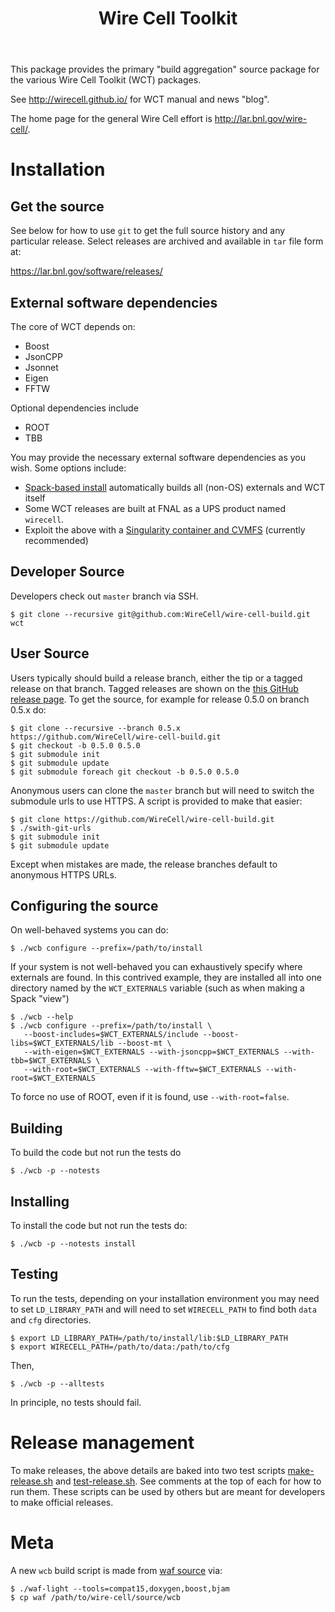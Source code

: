 #+TITLE: Wire Cell Toolkit 

This package provides the primary "build aggregation" source package
for the various Wire Cell Toolkit (WCT) packages.  

See http://wirecell.github.io/ for WCT manual and news "blog".

The home page for the general Wire Cell effort is http://lar.bnl.gov/wire-cell/.


* Installation

** Get the source

See below for how to use ~git~ to get the full source history and any
particular release.  Select releases are archived and available in ~tar~
file form at:

https://lar.bnl.gov/software/releases/

** External software dependencies

The core of WCT depends on:

- Boost
- JsonCPP
- Jsonnet
- Eigen
- FFTW

Optional dependencies include

- ROOT
- TBB

You may provide the necessary external software dependencies as you
wish.  Some options include:

- [[https://github.com/WireCell/wire-cell-spack][Spack-based install]] automatically builds all (non-OS) externals and WCT itself
- Some WCT releases are built at FNAL as a UPS product named =wirecell=.
- Exploit the above with a [[https://github.com/WireCell/wire-cell-singularity][Singularity container and CVMFS]] (currently recommended)

** Developer Source

Developers check out =master= branch via SSH.

#+BEGIN_EXAMPLE
  $ git clone --recursive git@github.com:WireCell/wire-cell-build.git wct
#+END_EXAMPLE

** User Source

Users typically should build a release branch, either the tip or a
tagged release on that branch.  Tagged releases are shown on the [[https://github.com/WireCell/wire-cell-build/releases][this
GitHub release page]].  To get the source, for example for release 0.5.0
on branch 0.5.x do:

#+BEGIN_EXAMPLE
  $ git clone --recursive --branch 0.5.x https://github.com/WireCell/wire-cell-build.git
  $ git checkout -b 0.5.0 0.5.0
  $ git submodule init
  $ git submodule update
  $ git submodule foreach git checkout -b 0.5.0 0.5.0
#+END_EXAMPLE

Anonymous users can clone the =master= branch but will need to switch
the submodule urls to use HTTPS.  A script is provided to make that
easier:

#+BEGIN_EXAMPLE
  $ git clone https://github.com/WireCell/wire-cell-build.git
  $ ./swith-git-urls
  $ git submodule init
  $ git submodule update
#+END_EXAMPLE

Except when mistakes are made, the release branches default to
anonymous HTTPS URLs.

** Configuring the source

On well-behaved systems you can do:

#+BEGIN_EXAMPLE
  $ ./wcb configure --prefix=/path/to/install
#+END_EXAMPLE

If your system is not well-behaved you can exhaustively specify where externals are found.  In this contrived example, they are installed all into one directory named by the =WCT_EXTERNALS= variable (such as when making a Spack "view")

#+BEGIN_EXAMPLE
  $ ./wcb --help
  $ ./wcb configure --prefix=/path/to/install \
     --boost-includes=$WCT_EXTERNALS/include --boost-libs=$WCT_EXTERNALS/lib --boost-mt \
     --with-eigen=$WCT_EXTERNALS --with-jsoncpp=$WCT_EXTERNALS --with-tbb=$WCT_EXTERNALS \
     --with-root=$WCT_EXTERNALS --with-fftw=$WCT_EXTERNALS --with-root=$WCT_EXTERNALS
#+END_EXAMPLE

To force no use of ROOT, even if it is found, use ~--with-root=false~.

** Building

To build the code but not run the tests do

#+BEGIN_EXAMPLE
  $ ./wcb -p --notests
#+END_EXAMPLE

** Installing

To install the code but not run the tests do:

#+BEGIN_EXAMPLE
  $ ./wcb -p --notests install
#+END_EXAMPLE

** Testing

To run the tests, depending on your installation environment you may
need to set ~LD_LIBRARY_PATH~ and will need to set ~WIRECELL_PATH~ to find
both ~data~ and ~cfg~ directories.

#+BEGIN_EXAMPLE
  $ export LD_LIBRARY_PATH=/path/to/install/lib:$LD_LIBRARY_PATH
  $ export WIRECELL_PATH=/path/to/data:/path/to/cfg
#+END_EXAMPLE

Then,

#+BEGIN_EXAMPLE
  $ ./wcb -p --alltests
#+END_EXAMPLE

In principle, no tests should fail.

* Release management

To make releases, the above details are baked into two test scripts [[https://github.com/WireCell/waf-tools/blob/master/make-release.sh][make-release.sh]] and [[https://github.com/WireCell/waf-tools/blob/master/test-release.sh][test-release.sh]].  See comments at the top of each for how to run them.  These scripts can be used by others but are meant for developers to make official releases.  

* Meta

A new =wcb= build script is made from [[https://github.com/waf-project/waf][waf source]] via:

#+BEGIN_EXAMPLE
  $ ./waf-light --tools=compat15,doxygen,boost,bjam
  $ cp waf /path/to/wire-cell/source/wcb
#+END_EXAMPLE



